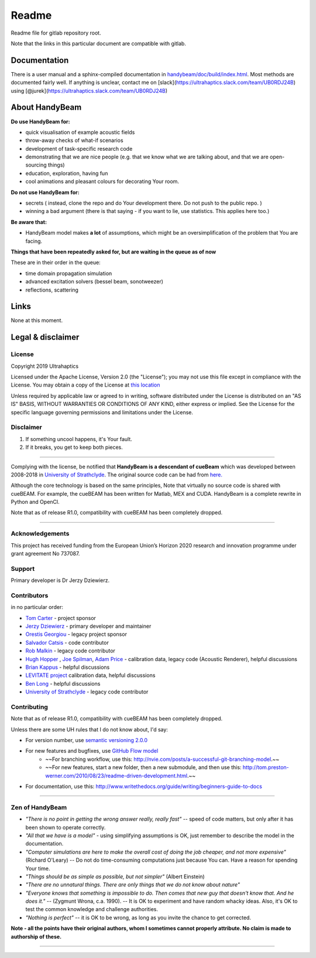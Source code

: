 ######
Readme
######


Readme file for gitlab repository root.

Note that the links in this particular document are compatible with gitlab.

*************
Documentation
*************

There is a user manual and a sphinx-compiled documentation in `<handybeam/doc/build/index.html>`_. Most methods are documented fairly well. If anything is unclear, contact me on [slack](https://ultrahaptics.slack.com/team/UB0RDJ24B) using [@jurek](https://ultrahaptics.slack.com/team/UB0RDJ24B)

***************
About HandyBeam
***************

**Do use HandyBeam for:**

* quick visualisation of example acoustic fields
* throw-away checks of what-if scenarios
* development of task-specific research code
* demonstrating that we are nice people (e.g. that we know what we are talking about, and that we are open-sourcing things)
* education, exploration, having fun
* cool animations and pleasant colours for decorating Your room.

**Do not use HandyBeam for:**

* secrets ( instead, clone the repo and do Your development there. Do not push to the public repo. )
* winning a bad argument (there is that saying - if you want to lie, use statistics. This applies here too.)

**Be aware that:**

* HandyBeam model makes **a lot** of assumptions, which might be an oversimplification of the problem that You are facing.

**Things that have been repeatedly asked for, but are waiting in the queue as of now**

These are in their order in the queue:

* time domain propagation simulation
* advanced excitation solvers (bessel beam, sonotweezer)
* reflections, scattering

*****
Links
*****

None at this moment.

******************
Legal & disclaimer
******************

=======
License
=======


Copyright 2019 Ultrahaptics

Licensed under the Apache License, Version 2.0 (the "License");
you may not use this file except in compliance with the License.
You may obtain a copy of the License at `this location <http://www.apache.org/licenses/LICENSE-2.0>`_

Unless required by applicable law or agreed to in writing, software
distributed under the License is distributed on an "AS IS" BASIS,
WITHOUT WARRANTIES OR CONDITIONS OF ANY KIND, either express or implied.
See the License for the specific language governing permissions and
limitations under the License.


==========
Disclaimer
==========

1. If something uncool happens, it's Your fault.
2. If it breaks, you get to keep both pieces.

----

Complying with the license, be notified that **HandyBeam is a descendant of cueBeam** which was developed between 2008-2018 in `University of Strathclyde <https://www.strath.ac.uk/research/subjects/electronicelectricalengineering/instituteforsensorssignalscommunications/centreforultrasonicengineering>`_.
The original source code can be had from `here. <https://github.com/CentreForUltrasonicEngineering/cueBeam_EngD>`_

Although the core technology is based on the same principles, Note that virtually no source code is shared with cueBEAM. For example, the cueBEAM has been written for Matlab, MEX and CUDA. HandyBeam is a complete rewrite in Python and OpenCl.

Note that as of release R1.0, compatibility with cueBEAM has been completely dropped.

----

================
Acknowledgements
================

This project has received funding from the European Union’s Horizon 2020 research and innovation programme under grant agreement No 737087.



=======
Support
=======

Primary developer is Dr Jerzy Dziewierz.

============
Contributors
============



in no particular order:

* `Tom Carter <https://www.linkedin.com/in/tom-carter/>`_ - project sponsor
* `Jerzy Dziewierz <https://www.linkedin.com/in/jerzy-dziewierz-156b3138/>`_ - primary developer and maintainer
* `Orestis Georgiou <https://www.linkedin.com/in/orestisgeorgiou/>`_ - legacy project sponsor
* `Salvador Catsis <https://www.linkedin.com/in/salvador-catsis-b91956161/>`_ - code contributor
* `Rob Malkin <https://www.linkedin.com/in/rob-malkin-84486843/>`_ - legacy code contributor
* `Hugh Hopper <https://www.linkedin.com/in/hugh-hopper-26b37957/>`_ , `Joe Spilman <https://www.linkedin.com/in/joe-spilman-6b5618a0/>`_, `Adam Price <https://www.linkedin.com/in/adam-price-ba015877/>`_ - calibration data, legacy code (Acoustic Renderer), helpful discussions
* `Brian Kappus <https://www.linkedin.com/in/brian-kappus-9359135b/>`_ - helpful discussions
* `LEVITATE project <https://www.levitateproject.org/>`_ calibration data, helpful discussions
* `Ben Long <https://www.linkedin.com/in/benjamin-long-1b455ba5/>`_ - helpful discussions
* `University of Strathclyde <https://www.linkedin.com/school/university-of-strathclyde/>`_ - legacy code contributor

============
Contributing
============

Note that as of release R1.0, compatibility with cueBEAM has been completely dropped.

Unless there are some UH rules that I do not know about, I'd say:

* For version number, use `semantic versioning 2.0.0 <https://semver.org>`_
* For new features and bugfixes, use `GitHub Flow model <https://guides.github.com/introduction/flow/>`_
    * ~~For branching workflow, use this: `<http://nvie.com/posts/a-successful-git-branching-model>`_.~~
    * ~~For new features, start a new folder, then a new submodule, and then use this: `<http://tom.preston-werner.com/2010/08/23/readme-driven-development.html>`_.~~
* For documentation, use this: `<http://www.writethedocs.org/guide/writing/beginners-guide-to-docs>`_

----

================
Zen of HandyBeam
================

* *"There is no point in getting the wrong answer really, really fast"* -- speed of code matters, but only after it has been shown to operate correctly.

* *"All that we have is a model"* -  using simplifying assumptions is OK, just remember to describe the model in the documentation.

* *"Computer simulations are here to make the overall cost of doing the job cheaper, and not more expensive"*  (Richard O'Leary) -- Do not do time-consuming computations just because You can. Have a reason for spending Your time.

* *"Things should be as simple as possible, but not simpler"* (Albert Einstein)

* *"There are no unnatural things. There are only things that we do not know about nature"*

* *"Everyone knows that something is impossible to do. Then comes that new guy that doesn't know that. And he does it."* -- (Zygmunt Wrona, c.a. 1990). -- It is OK to experiment and have random whacky ideas. Also, it's OK to test the common knowledge and challenge authorities.

* *"Nothing is perfect"* -- it is OK to be wrong, as long as you invite the chance to get corrected.

**Note - all the points have their original authors, whom I sometimes cannot properly attribute. No claim is made to authorship of these.**

----

